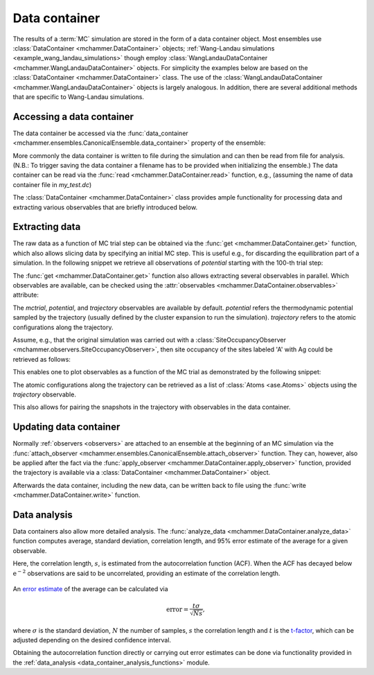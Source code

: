 .. _advanced_topics_data_container:
.. highlight:: python
.. index::
   single: Advanced topics; Data container

Data container
==============

The results of a :term:`MC` simulation are stored in the form of a data
container object. Most ensembles use :class:`DataContainer
<mchammer.DataContainer>` objects; :ref:`Wang-Landau simulations
<example_wang_landau_simulations>` though employ
:class:`WangLandauDataContainer <mchammer.WangLandauDataContainer>` objects.
For simplicity the examples below are based on the :class:`DataContainer
<mchammer.DataContainer>` class. The use of the
:class:`WangLandauDataContainer <mchammer.WangLandauDataContainer>` objects is
largely analogous. In addition, there are several additional methods that are
specific to Wang-Landau simulations.

Accessing a data container
--------------------------

.. testsetup::

    from ase.build import bulk
    from icet import ClusterExpansion, ClusterSpace
    from mchammer.calculators import ClusterExpansionCalculator
    from mchammer.ensembles import CanonicalEnsemble
    from mchammer.observers import SiteOccupancyObserver

    # prepare cluster expansion
    prim = bulk('Au', a=1.0, crystalstructure='fcc')
    cs = ClusterSpace(prim, cutoffs=[1.1], chemical_symbols=['Ag', 'Au'])
    ce = ClusterExpansion(cs, [0, 0, 0.1, -0.02])

    # prepare initial configuration
    structure = prim.repeat(3)
    for k in range(10):
        structure[k].symbol = 'Ag'

    # set up and run MC simulation
    calc = ClusterExpansionCalculator(structure, ce)
    mc = CanonicalEnsemble(structure=structure, calculator=calc,
                           dc_filename='my_test.dc',
                           temperature=600)
    sof = SiteOccupancyObserver(cs, sites={'A': [0]}, structure=structure)
    mc.attach_observer(sof)
    mc.run(len(structure)*10)  # carry out 100 trial sweeps

The data container be accessed via the :func:`data_container
<mchammer.ensembles.CanonicalEnsemble.data_container>` property of the
ensemble:

.. doctest::

    >>> dc = mc.data_container  # here mc is DataContainer

More commonly the data container is written to file during the simulation and
can then be read from file for analysis. (N.B.: To trigger saving the data
container a filename has to be provided when initializing the ensemble.) The
data container can be read via the :func:`read <mchammer.DataContainer.read>`
function, e.g., (assuming the name of data container file in `my_test.dc`)

.. doctest::

    >>> from mchammer import DataContainer
    >>> dc = DataContainer.read('my_test.dc')

The :class:`DataContainer <mchammer.DataContainer>` class provides ample
functionality for processing data and extracting various observables that are
briefly introduced below.


Extracting data
---------------

The raw data as a function of MC trial step can be obtained via the :func:`get
<mchammer.DataContainer.get>` function, which also allows slicing data by
specifying an initial MC step. This is useful e.g., for discarding the
equilibration part of a simulation. In the following snippet we retrieve all
observations of `potential` starting with the 100-th trial step:

.. doctest::

    >>> energy = dc.get('potential', start=100)

The :func:`get <mchammer.DataContainer.get>` function also allows extracting
several observables in parallel. Which observables are available, can be
checked using the :attr:`observables <mchammer.DataContainer.observables>`
attribute:

.. doctest::

    >>> print(sorted(dc.observables))
    ['acceptance_ratio', 'occupations', 'potential', 'sof_A_Ag', 'sof_A_Au']

The `mctrial`, `potential`, and `trajectory` observables are available by
default. `potential` refers the thermodynamic potential sampled by the
trajectory (usually defined by the cluster expansion to run the simulation).
`trajectory` refers to the atomic configurations along the trajectory.

Assume, e.g., that the original simulation
was carried out with a
:class:`SiteOccupancyObserver <mchammer.observers.SiteOccupancyObserver>`,
then site occupancy of the sites labeled 'A' with Ag could be retrieved as
follows:

.. doctest::

    >>> mctrial, energy, sro = dc.get('mctrial', 'potential', 'sof_A_Ag')

This enables one to plot observables as a function of the MC trial as
demonstrated by the following snippet:

.. doctest::

    >>> import matplotlib.pyplot as plt
    >>> s, p = dc.get('mctrial', 'potential')
    >>> _ = plt.plot(s, p)
    >>> plt.show()

The atomic configurations along the trajectory can be retrieved as a list of
:class:`Atoms <ase.Atoms>` objects using the `trajectory` observable.

.. doctest::

    >>> traj = dc.get('trajectory')

This also allows for pairing the snapshots in the trajectory with observables
in the data container.

.. doctest::

    >>> E_mix, traj = dc.get('potential', 'trajectory')


Updating data container
-----------------------

Normally :ref:`observers <observers>` are attached to an ensemble at the
beginning of an MC simulation via the :func:`attach_observer
<mchammer.ensembles.CanonicalEnsemble.attach_observer>` function. They can,
however, also be applied after the fact via the :func:`apply_observer
<mchammer.DataContainer.apply_observer>` function, provided the trajectory is
available via a :class:`DataContainer <mchammer.DataContainer>` object.

.. doctest::

    >>> from mchammer.observers import BinaryShortRangeOrderObserver
    >>> obs = BinaryShortRangeOrderObserver(cs, structure, radius=1.1)
    >>> dc.apply_observer(obs)
    >>> s, sro = dc.get('mctrial', 'sro_Ag_1')
    >>> _ = plt.plot(s, sro)
    >>> plt.show()

Afterwards the data container, including the new data, can be written back to
file using the :func:`write <mchammer.DataContainer.write>` function.


Data analysis
-------------

Data containers also allow more detailed analysis. The :func:`analyze_data
<mchammer.DataContainer.analyze_data>` function computes average, standard
deviation, correlation length, and 95% error estimate of the average for a
given observable.

.. doctest::

    >>> summary = dc.analyze_data('potential')

Here, the correlation length, :math:`s`, is estimated from the autocorrelation
function (ACF). When the ACF has decayed below :math:`\mathrm{e^{-2}}`
observations are said to be uncorrelated, providing an estimate of the
correlation length.

.. figure::
    _static/autocorrelation.svg

An `error estimate <https://en.wikipedia.org/wiki/Standard_error>`_ of the
average can be calculated via

.. math::
    \mathrm{error} = \frac{t \sigma }{\sqrt{Ns}},

where :math:`\sigma` is the standard deviation, :math:`N` the number of
samples, :math:`s` the correlation length and :math:`t` is the `t-factor
<https://en.wikipedia.org/wiki/Student%27s_t-distribution>`_, which can be
adjusted depending on the desired confidence interval.

Obtaining the autocorrelation function directly or carrying out error estimates
can be done via functionality provided in the :ref:`data_analysis
<data_container_analysis_functions>` module.

.. testcleanup::

    from os import remove
    try:
        remove('my_test.dc')
    except:
        pass